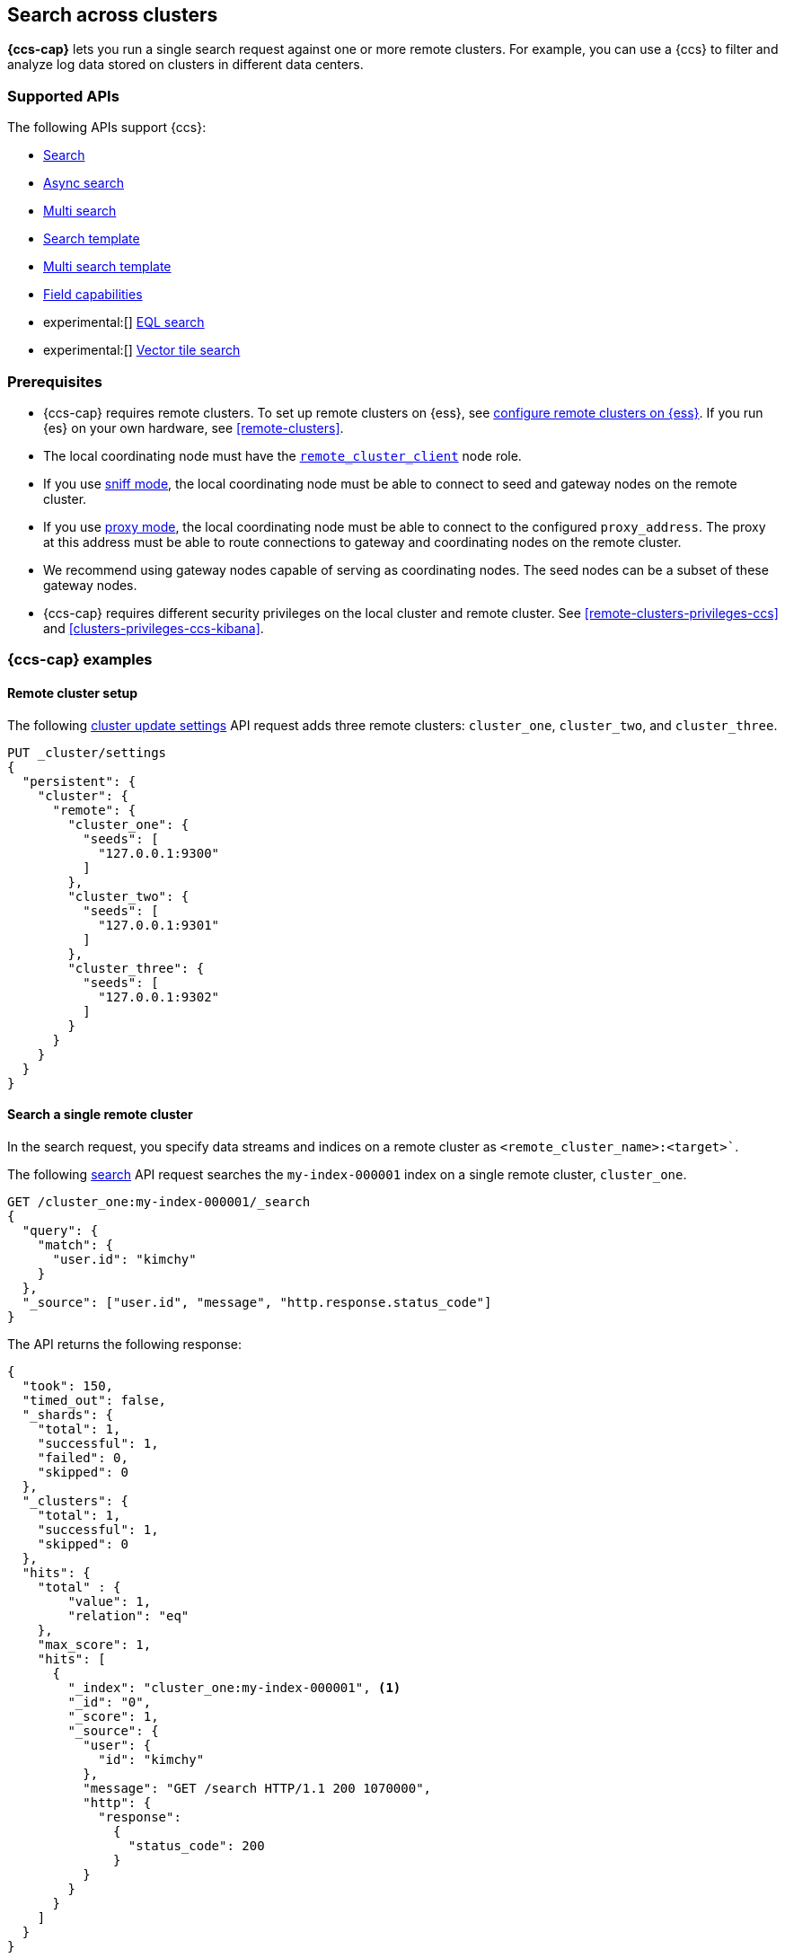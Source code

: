 [[modules-cross-cluster-search]]
== Search across clusters

*{ccs-cap}* lets you run a single search request against one or more remote
clusters. For example, you can use a {ccs} to filter and analyze log data stored
on clusters in different data centers.

[discrete]
[[ccs-supported-apis]]
=== Supported APIs

The following APIs support {ccs}:

* <<search-search,Search>>
* <<async-search,Async search>>
* <<search-multi-search,Multi search>>
* <<search-template,Search template>>
* <<multi-search-template,Multi search template>>
* <<search-field-caps,Field capabilities>>
* experimental:[] <<eql-search-api,EQL search>>
* experimental:[] <<search-vector-tile-api,Vector tile search>>

[discrete]
[[ccs-prereqs]]
=== Prerequisites

* {ccs-cap} requires remote clusters. To set up remote clusters on {ess},
see link:{cloud}/ec-enable-ccs.html[configure remote clusters on {ess}]. If you
run {es} on your own hardware, see <<remote-clusters>>.

* The local coordinating node must have the
<<remote-node,`remote_cluster_client`>> node role.

[[ccs-gateway-seed-nodes]]
* If you use <<sniff-mode,sniff mode>>, the local coordinating node
must be able to connect to seed and gateway nodes on the remote cluster.

[[ccs-proxy-mode]]
* If you use <<proxy-mode,proxy mode>>, the local coordinating node must be able
to connect to the configured `proxy_address`. The proxy at this address must be
able to route connections to gateway and coordinating nodes on the remote
cluster.

* We recommend using gateway nodes capable of serving as coordinating nodes. The
seed nodes can be a subset of these gateway nodes.

* {ccs-cap} requires different security privileges on the local cluster and
remote cluster. See <<remote-clusters-privileges-ccs>> and
<<clusters-privileges-ccs-kibana>>.

[discrete]
[[ccs-example]]
=== {ccs-cap} examples

[discrete]
[[ccs-remote-cluster-setup]]
==== Remote cluster setup

The following <<cluster-update-settings,cluster update settings>> API request
adds three remote clusters: `cluster_one`, `cluster_two`, and `cluster_three`.

[source,console]
--------------------------------
PUT _cluster/settings
{
  "persistent": {
    "cluster": {
      "remote": {
        "cluster_one": {
          "seeds": [
            "127.0.0.1:9300"
          ]
        },
        "cluster_two": {
          "seeds": [
            "127.0.0.1:9301"
          ]
        },
        "cluster_three": {
          "seeds": [
            "127.0.0.1:9302"
          ]
        }
      }
    }
  }
}
--------------------------------
// TEST[setup:host]
// TEST[s/127.0.0.1:930\d+/\${transport_host}/]

[discrete]
[[ccs-search-remote-cluster]]
==== Search a single remote cluster

In the search request, you specify data streams and indices on a remote cluster
as `<remote_cluster_name>:<target>``.

The following <<search-search,search>> API request searches the
`my-index-000001` index on a single remote cluster, `cluster_one`.

[source,console]
--------------------------------------------------
GET /cluster_one:my-index-000001/_search
{
  "query": {
    "match": {
      "user.id": "kimchy"
    }
  },
  "_source": ["user.id", "message", "http.response.status_code"]
}
--------------------------------------------------
// TEST[continued]
// TEST[setup:my_index]

The API returns the following response:

[source,console-result]
--------------------------------------------------
{
  "took": 150,
  "timed_out": false,
  "_shards": {
    "total": 1,
    "successful": 1,
    "failed": 0,
    "skipped": 0
  },
  "_clusters": {
    "total": 1,
    "successful": 1,
    "skipped": 0
  },
  "hits": {
    "total" : {
        "value": 1,
        "relation": "eq"
    },
    "max_score": 1,
    "hits": [
      {
        "_index": "cluster_one:my-index-000001", <1>
        "_id": "0",
        "_score": 1,
        "_source": {
          "user": {
            "id": "kimchy"
          },
          "message": "GET /search HTTP/1.1 200 1070000",
          "http": {
            "response":
              {
                "status_code": 200
              }
          }
        }
      }
    ]
  }
}
--------------------------------------------------
// TESTRESPONSE[s/"took": 150/"took": "$body.took"/]
// TESTRESPONSE[s/"max_score": 1/"max_score": "$body.hits.max_score"/]
// TESTRESPONSE[s/"_score": 1/"_score": "$body.hits.hits.0._score"/]

<1> The search response body includes the name of the remote cluster in the
`_index` parameter.

[discrete]
[[ccs-search-multi-remote-cluster]]
==== Search multiple remote clusters

The following <<search,search>> API request searches the `my-index-000001` index on
three clusters:

* Your local cluster
* Two remote clusters, `cluster_one` and `cluster_two`

[source,console]
--------------------------------------------------
GET /my-index-000001,cluster_one:my-index-000001,cluster_two:my-index-000001/_search
{
  "query": {
    "match": {
      "user.id": "kimchy"
    }
  },
  "_source": ["user.id", "message", "http.response.status_code"]
}
--------------------------------------------------
// TEST[continued]

The API returns the following response:

[source,console-result]
--------------------------------------------------
{
  "took": 150,
  "timed_out": false,
  "num_reduce_phases": 4,
  "_shards": {
    "total": 3,
    "successful": 3,
    "failed": 0,
    "skipped": 0
  },
  "_clusters": {
    "total": 3,
    "successful": 3,
    "skipped": 0
  },
  "hits": {
    "total" : {
        "value": 3,
        "relation": "eq"
    },
    "max_score": 1,
    "hits": [
      {
        "_index": "my-index-000001", <1>
        "_id": "0",
        "_score": 2,
        "_source": {
          "user": {
            "id": "kimchy"
          },
          "message": "GET /search HTTP/1.1 200 1070000",
          "http": {
            "response":
              {
                "status_code": 200
              }
          }
        }
      },
      {
        "_index": "cluster_one:my-index-000001", <2>
        "_id": "0",
        "_score": 1,
        "_source": {
          "user": {
            "id": "kimchy"
          },
          "message": "GET /search HTTP/1.1 200 1070000",
          "http": {
            "response":
              {
                "status_code": 200
              }
          }
        }
      },
      {
        "_index": "cluster_two:my-index-000001", <3>
        "_id": "0",
        "_score": 1,
        "_source": {
          "user": {
            "id": "kimchy"
          },
          "message": "GET /search HTTP/1.1 200 1070000",
          "http": {
            "response":
              {
                "status_code": 200
              }
          }
        }
      }
    ]
  }
}
--------------------------------------------------
// TESTRESPONSE[s/"took": 150/"took": "$body.took"/]
// TESTRESPONSE[s/"max_score": 1/"max_score": "$body.hits.max_score"/]
// TESTRESPONSE[s/"_score": 1/"_score": "$body.hits.hits.0._score"/]
// TESTRESPONSE[s/"_score": 2/"_score": "$body.hits.hits.1._score"/]

<1> This document's `_index` parameter doesn't include a cluster name. This
means the document came from the local cluster.
<2> This document came from `cluster_one`.
<3> This document came from `cluster_two`.

[discrete]
[[skip-unavailable-clusters]]
=== Skip unavailable clusters

By default, a {ccs} returns an error if *any* cluster in the request is
unavailable.

To skip an unavailable cluster during a {ccs}, set the
<<skip-unavailable,`skip_unavailable`>> cluster setting to `true`.

The following <<cluster-update-settings,cluster update settings>> API request
changes `cluster_two`'s `skip_unavailable` setting to `true`.

[source,console]
--------------------------------
PUT _cluster/settings
{
  "persistent": {
    "cluster.remote.cluster_two.skip_unavailable": true
  }
}
--------------------------------
// TEST[continued]

If `cluster_two` is disconnected or unavailable during a {ccs}, {es} won't
include matching documents from that cluster in the final results.

[discrete]
[[ccs-network-delays]]
=== How {ccs} handles network delays

Because {ccs} involves sending requests to remote clusters, any network delays
can impact search speed. To avoid slow searches, {ccs} offers two options for
handling network delays:

<<ccs-min-roundtrips,Minimize network roundtrips>>::
By default, {es} reduces the number of network roundtrips between remote
clusters. This reduces the impact of network delays on search speed. However,
{es} can't reduce network roundtrips for large search requests, such as those
including a <<scroll-search-results, scroll>> or
<<inner-hits,inner hits>>.
+
See <<ccs-min-roundtrips>> to learn how this option works.

<<ccs-unmin-roundtrips, Don't minimize network roundtrips>>:: For search
requests that include a scroll or inner hits, {es} sends multiple outgoing and
ingoing requests to each remote cluster. You can also choose this option by
setting the <<ccs-minimize-roundtrips,`ccs_minimize_roundtrips`>> parameter to
`false`. While typically slower, this approach may work well for networks with
low latency.
+
See <<ccs-unmin-roundtrips>> to learn how this option works.

NOTE: The <<search-vector-tile-api,vector tile search API>> always minimizes
network roundtrips and doesn't include the `ccs_minimize_roundtrips` parameter.

[discrete]
[[ccs-min-roundtrips]]
==== Minimize network roundtrips

Here's how {ccs} works when you minimize network roundtrips.

. You send a {ccs} request to your local cluster. A coordinating node in that
cluster receives and parses the request.
+
image:images/ccs/ccs-min-roundtrip-client-request.svg[]

. The coordinating node sends a single search request to each cluster, including
the local cluster. Each cluster performs the search request independently,
applying its own cluster-level settings to the request.
+
image:images/ccs/ccs-min-roundtrip-cluster-search.svg[]

. Each remote cluster sends its search results back to the coordinating node.
+
image:images/ccs/ccs-min-roundtrip-cluster-results.svg[]

. After collecting results from each cluster, the coordinating node returns the
final results in the {ccs} response.
+
image:images/ccs/ccs-min-roundtrip-client-response.svg[]

[discrete]
[[ccs-unmin-roundtrips]]
==== Don't minimize network roundtrips

Here's how {ccs} works when you don't minimize network roundtrips.

. You send a {ccs} request to your local cluster. A coordinating node in that
cluster receives and parses the request.
+
image:images/ccs/ccs-min-roundtrip-client-request.svg[]

. The coordinating node sends a <<search-shards,search shards>> API request to
each remote cluster.
+
image:images/ccs/ccs-min-roundtrip-cluster-search.svg[]

. Each remote cluster sends its response back to the coordinating node.
This response contains information about the indices and shards the {ccs}
request will be executed on.
+
image:images/ccs/ccs-min-roundtrip-cluster-results.svg[]

. The coordinating node sends a search request to each shard, including those in
its own cluster. Each shard performs the search request independently.
+
[WARNING]
====
When network roundtrips aren't minimized, the search is executed as if all data
were in the coordinating node's cluster. We recommend updating cluster-level
settings that limit searches, such as `action.search.shard_count.limit`,
`pre_filter_shard_size`, and `max_concurrent_shard_requests`, to account for
this. If these limits are too low, the search may be rejected.
====
+
image:images/ccs/ccs-dont-min-roundtrip-shard-search.svg[]

. Each shard sends its search results back to the coordinating node.
+
image:images/ccs/ccs-dont-min-roundtrip-shard-results.svg[]

. After collecting results from each cluster, the coordinating node returns the
final results in the {ccs} response.
+
image:images/ccs/ccs-min-roundtrip-client-response.svg[]

[discrete]
[[ccs-supported-configurations]]
=== Supported configurations

Generally, <<gateway-nodes-selection,cross-cluster search>> can search remote
clusters that are one major version ahead or behind the coordinating node's
version.

IMPORTANT: For the <<eql-search-api,EQL search API>>, the local and remote
clusters must use the same {es} version.

Cross-cluster search can also search remote clusters that are being
<<rolling-upgrades, upgraded>> so long as both the "upgrade from" and
"upgrade to" version are compatible with the gateway node.

For example, a coordinating node running {es} 5.6 can search a remote cluster
running {es} 6.8, but that cluster can not be upgraded to 7.1. In this case
you should first upgrade the coordinating node to 7.1 and then upgrade remote
cluster.

WARNING: Running multiple versions of {es} in the same cluster beyond the
duration of an upgrade is not supported.

Only features that exist across all searched clusters are supported. Using
a recent feature with a remote cluster where the feature is not supported
will result in undefined behavior.
